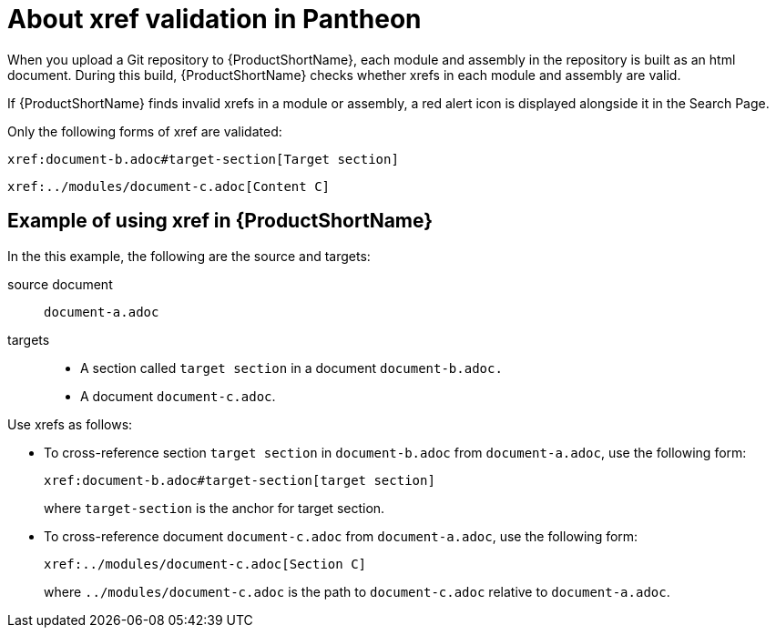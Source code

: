 // File deprecated to be removed. Not for review.


[id="about-xrefs-validation-in-pantheon_{context}"]
= About xref validation in Pantheon

[role="_abstract"]
When you upload a Git repository to {ProductShortName}, each module and assembly in the repository is built as an html document. During this build, {ProductShortName} checks whether xrefs in each module and assembly are valid.

If {ProductShortName} finds invalid xrefs in a module or assembly, a red alert icon is displayed alongside it in the Search Page.

Only the following forms of xref are validated:
 
---- 
xref:document-b.adoc#target-section[Target section]
---- 

----
xref:../modules/document-c.adoc[Content C]
----

[discrete]
== Example of using xref in {ProductShortName}

In the this example, the following are the source and targets:

source document:: `document-a.adoc` 
targets::
+
** A section called `target section` in a document `document-b.adoc.`
** A document `document-c.adoc`.

Use xrefs as follows:

* To cross-reference section `target section` in `document-b.adoc` from `document-a.adoc`, use the following form:
+
----
xref:document-b.adoc#target-section[target section] 
----
+
where `target-section` is the anchor for target section.

* To cross-reference document `document-c.adoc` from `document-a.adoc`, use the following form:
+
----
xref:../modules/document-c.adoc[Section C]
----
+
where `../modules/document-c.adoc` is the path to `document-c.adoc` relative to `document-a.adoc`. 
